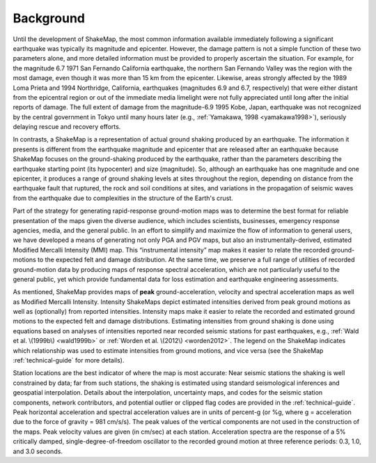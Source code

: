 .. _sec_background:

===================
Background
===================

Until the development of ShakeMap, the most common information available
immediately following a significant earthquake was typically its magnitude and
epicenter.  However, the damage pattern is not a simple function of these two
parameters alone, and more detailed information must be provided to properly
ascertain the situation.  For example, for the magnitude 6.7 1971 San Fernando
California earthquake, the northern San Fernando Valley was the region with the
most damage, even though it was more than 15 km from the epicenter.  Likewise,
areas strongly affected by the 1989 Loma Prieta and 1994 Northridge, California,
earthquakes (magnitudes 6.9 and 6.7, respectively) that were either distant from
the epicentral region or out of the immediate media limelight were not fully
appreciated until long after the initial reports of damage. The full extent of
damage from the magnitude-6.9 1995 Kobe, Japan, earthquake was not recognized by
the central government in Tokyo until many hours later (e.g., :ref:`Yamakawa, 1998 <yamakawa1998>`),
seriously delaying rescue and recovery efforts.

In contrasts, a ShakeMap is a representation of actual
ground shaking produced by an earthquake. The
information it presents is different from the earthquake magnitude and epicenter
that are released after an earthquake because ShakeMap focuses on the
ground-shaking produced by the earthquake, rather than the parameters describing
the earthquake starting point (its hypocenter) and size (magnitude). So,
although an earthquake has one magnitude and one epicenter, it produces a range
of ground shaking levels at sites throughout the region, depending on distance
from the earthquake fault that ruptured, the rock and soil conditions at sites,
and variations in the propagation of seismic waves from the earthquake due to
complexities in the structure of the Earth's crust. 

Part of the strategy for generating rapid-response ground-motion maps was to
determine the best format for reliable presentation of the maps given the
diverse audience, which includes scientists, businesses, emergency response
agencies, media, and the general public.  In an effort to simplify and maximize
the flow of information to general users, we have developed a means of generating
not only PGA and PGV maps, but also an
instrumentally-derived, estimated Modified Mercalli Intensity (MMI) map.  This
“instrumental intensity” map makes it easier to relate the recorded
ground-motions to the expected felt and damage distribution. At the same time,
we preserve a full range of utilities of recorded ground-motion data by
producing maps of response spectral acceleration, which are not particularly
useful to the general public, yet which provide fundamental data for loss
estimation and earthquake engineering assessments.

As mentioned, ShakeMap provides maps of **peak** ground-acceleration, velocity and spectral
acceleration maps as well as Modified Mercalli Intensity. Intensity ShakeMaps
depict estimated intensities derived from peak ground motions as well as
(optionally) from reported intensities. Intensity maps make it easier to relate
the recorded and estimated ground motions to the expected felt and damage
distributions. Estimating intensities from ground shaking is done
using equations based on analyses
of intensities reported near recorded seismic stations for past
earthquakes, e.g., :ref:`Wald et al. \(1999b\) <wald1999b>` or
:ref:`Worden et al. \(2012\) <worden2012>`. The
legend on the ShakeMap indicates which relationship was used to estimate
intensities from ground motions, and vice versa (see the ShakeMap
:ref:`technical-guide` for more details).

Station locations are the best indicator of where the map is most accurate: Near
seismic stations the shaking is well constrained by data; far from such
stations, the shaking is estimated using standard seismological inferences and
geospatial interpolation. Details about the interpolation, uncertainty maps, and
codes for the seismic station components, network contributors, and potential
outlier or clipped flag codes are provided in the :ref:`technical-guide`. Peak
horizontal acceleration and spectral acceleration values are in units of
percent-g (or %g, where g = acceleration due to the force of gravity = 981 cm/s/s). The
peak values of the vertical components are not used in the construction of the
maps. Peak velocity values are given (in cm/sec) at each station. Acceleration
spectra are the response of a 5% critically damped, single-degree-of-freedom
oscillator to the recorded ground motion at three reference periods: 0.3, 1.0,
and 3.0 seconds. 
